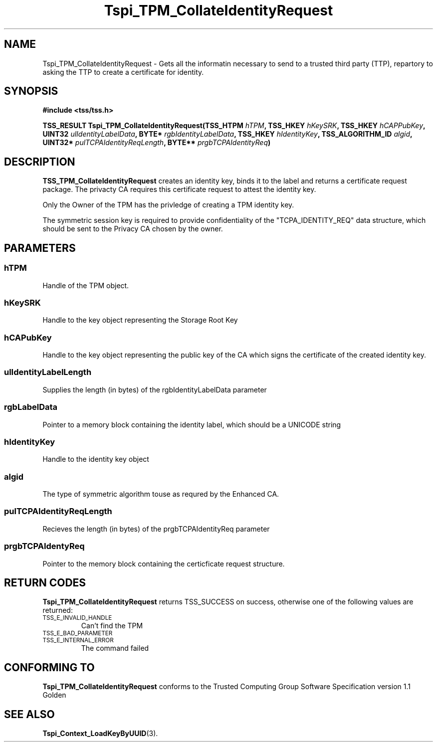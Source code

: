 .\" Copyright (C) 2004 International Business Machines Corporation
.\" Written by Kathy Robertson based on the Trusted Computing Group Software Stack Specification Version 1.1 Golden
.\"
.de Sh \" Subsection
.br
.if t .Sp
.ne 5
.PP
\fB\\$1\fR
.PP
..
.de Sp \" Vertical space (when we can't use .PP)
.if t .sp .5v
.if n .sp
..
.de Ip \" List item
.br
.ie \\n(.$>=3 .ne \\$3
.el .ne 3
.IP "\\$1" \\$2
..
.TH "Tspi_TPM_CollateIdentityRequest" 3 "2004-05-26" "TSS 1.1" "TCG Software Stack Developer's Reference"
.SH NAME
Tspi_TPM_CollateIdentityRequest \- Gets all the informatin necessary to send to a trusted third party (TTP), repartory to asking the TTP to create a certificate for identity.
.SH "SYNOPSIS"
.ad l
.hy 0
.B #include <tss/tss.h>
.sp
.BI "TSS_RESULT Tspi_TPM_CollateIdentityRequest(TSS_HTPM " hTPM ", TSS_HKEY " hKeySRK ", TSS_HKEY " hCAPPubKey ", UINT32 " ulIdentityLabelData ", BYTE* " rgbIdentityLabelData ", TSS_HKEY " hIdentityKey ", TSS_ALGORITHM_ID " algid ", UINT32* " pulTCPAIdentityReqLength ", BYTE** " prgbTCPAIdentityReq ")
.sp
.ad
.hy

.SH "DESCRIPTION"
.PP
\fBTSS_TPM_CollateIdentityRequest\fR  
creates an identity key, binds it to the label and returns a certificate request package. The privacty CA requires this certificate request to attest the identity key.

Only the Owner of the TPM has the privledge of creating a TPM identity key.

The symmetric session key is required to provide confidentiality of the "TCPA_IDENTITY_REQ" data structure, which should be sent to the Privacy CA chosen by the owner. 
.SH "PARAMETERS"
.PP
.SS hTPM
Handle of the TPM object.
.PP
.SS hKeySRK
Handle to the key object representing the Storage Root Key
.PP
.SS hCAPubKey
Handle to the key object representing the public key of the CA which signs the certificate of the created identity key.
.PP
.SS ulIdentityLabelLength
Supplies the length (in bytes) of the rgbIdentityLabelData parameter
.PP
.SS rgbLabelData
Pointer to a memory block containing the identity label, which should be a UNICODE string
.PP
.SS hIdentityKey
Handle to the identity key object
.PP
.SS algid
The type of symmetric algorithm touse as requred by the Enhanced CA.
.PP
.SS pulTCPAIdentityReqLength
Recieves the length (in bytes) of the prgbTCPAIdentityReq parameter
.PP
.SS prgbTCPAIdentyReq
Pointer to the memory block containing the certicficate request structure. 
.SH "RETURN CODES"
.PP
\fBTspi_TPM_CollateIdentityRequest\fR returns TSS_SUCCESS on success, otherwise one of the following values are returned:
.TP
.SM TSS_E_INVALID_HANDLE
Can't find the TPM
.TP
.SM TSS_E_BAD_PARAMETER

.TP
.SM TSS_E_INTERNAL_ERROR
The command failed
.SH "CONFORMING TO"

.PP
\fBTspi_TPM_CollateIdentityRequest\fR conforms to the Trusted Computing Group Software Specification version 1.1 Golden
.SH "SEE ALSO"

.PP
\fBTspi_Context_LoadKeyByUUID\fR(3).
